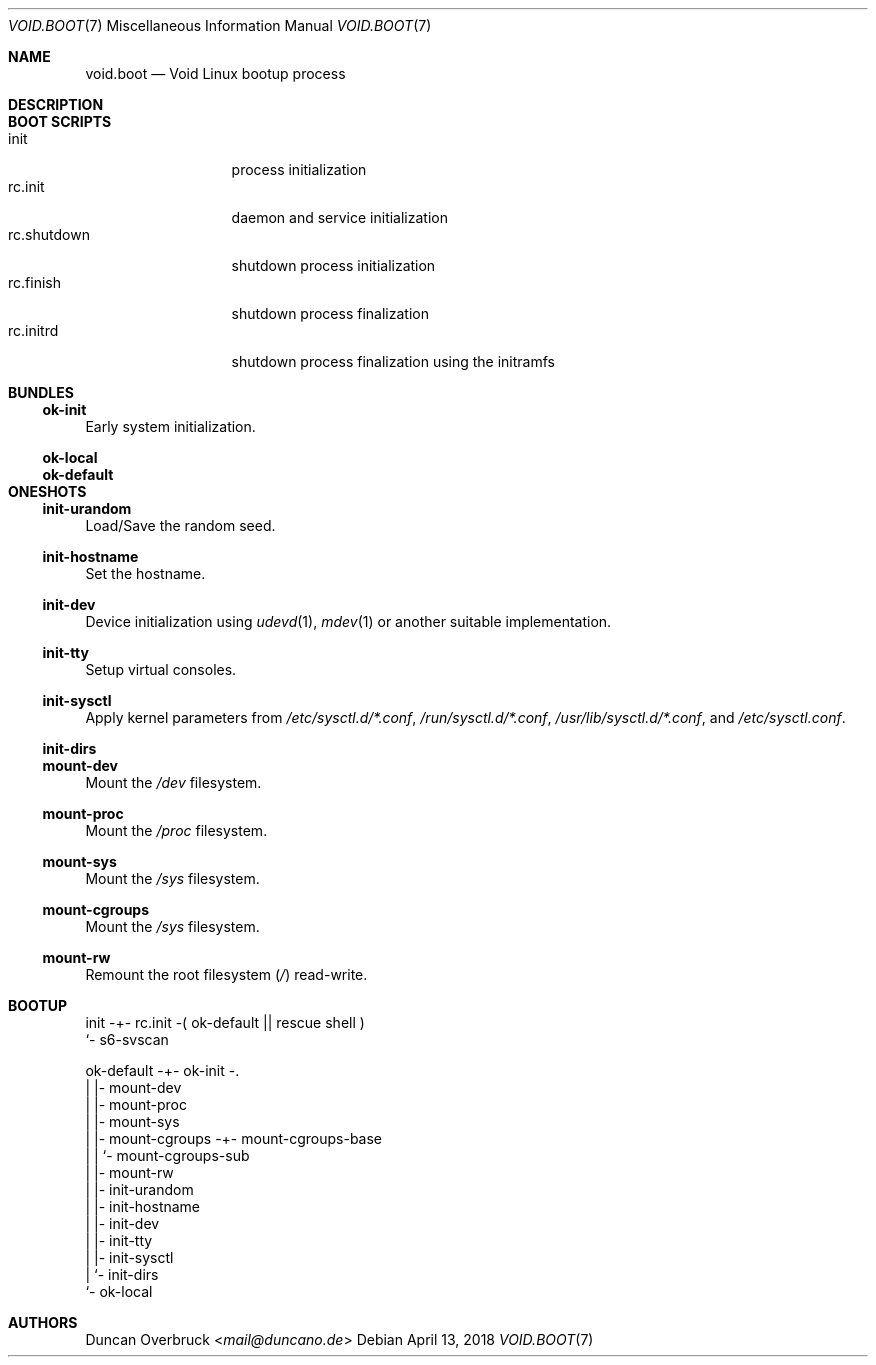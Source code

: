 .Dd April 13, 2018
.Dt VOID.BOOT 7
.Os
.Sh NAME
.Nm void.boot
.Nd Void Linux bootup process
.Sh DESCRIPTION
.Sh BOOT SCRIPTS
.Bl -tag -width 11n -compact
.It init
process initialization
.It rc.init
daemon and service initialization
.It rc.shutdown
shutdown process initialization
.It rc.finish
shutdown process finalization
.It rc.initrd
shutdown process finalization using the initramfs
.El
.Sh BUNDLES
.Ss ok-init
Early system initialization.
.Ss ok-local
.Ss ok-default
.Sh ONESHOTS
.Ss init-urandom
Load/Save the random seed.
.Ss init-hostname
Set the hostname.
.Ss init-dev
Device initialization using
.Xr udevd 1 ,
.Xr mdev 1
or another suitable implementation.
.Ss init-tty
Setup virtual consoles.
.Ss init-sysctl
Apply kernel parameters from
.Pa /etc/sysctl.d/*.conf ,
.Pa /run/sysctl.d/*.conf ,
.Pa /usr/lib/sysctl.d/*.conf ,
and
.Pa /etc/sysctl.conf .
.Ss init-dirs
.Ss mount-dev
Mount the
.Pa /dev
filesystem.
.Ss mount-proc
Mount the
.Pa /proc
filesystem.
.Ss mount-sys
Mount the
.Pa /sys
filesystem.
.Ss mount-cgroups
Mount the
.Pa /sys
filesystem.
.Ss mount-rw
Remount the root
filesystem
.Pq Pa /
read-write.
.Sh BOOTUP
.Bd -literal

init -+- rc.init -( ok-default || rescue shell )
      `- s6-svscan

ok-default -+- ok-init -.
            |           |- mount-dev
            |           |- mount-proc
            |           |- mount-sys
            |           |- mount-cgroups -+- mount-cgroups-base
            |           |                 `- mount-cgroups-sub
            |           |- mount-rw
            |           |- init-urandom
            |           |- init-hostname
            |           |- init-dev
            |           |- init-tty
            |           |- init-sysctl
            |           `- init-dirs
            `- ok-local
.Ed
.Sh AUTHORS
.An Duncan Overbruck Aq Mt mail@duncano.de
